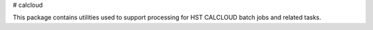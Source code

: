 # calcloud

This package contains utilities used to support processing for HST CALCLOUD batch
jobs and related tasks.

